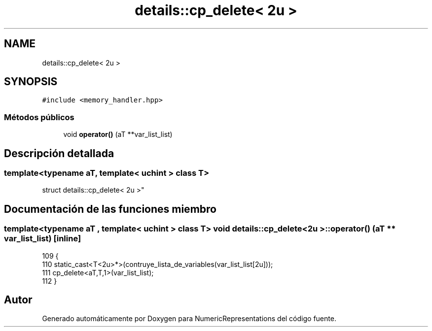 .TH "details::cp_delete< 2u >" 3 "Martes, 29 de Noviembre de 2022" "Version 0.8" "NumericRepresentations" \" -*- nroff -*-
.ad l
.nh
.SH NAME
details::cp_delete< 2u >
.SH SYNOPSIS
.br
.PP
.PP
\fC#include <memory_handler\&.hpp>\fP
.SS "Métodos públicos"

.in +1c
.ti -1c
.RI "void \fBoperator()\fP (aT **var_list_list)"
.br
.in -1c
.SH "Descripción detallada"
.PP 

.SS "template<typename aT, template< \fBuchint\fP > class T>
.br
struct details::cp_delete< 2u >"
.SH "Documentación de las funciones miembro"
.PP 
.SS "template<typename aT , template< \fBuchint\fP > class T> void \fBdetails::cp_delete\fP< 2u >::operator() (aT ** var_list_list)\fC [inline]\fP"

.PP
.nf
109                                             {
110                         static_cast<T<2u>*>(contruye_lista_de_variables(var_list_list[2u]));
111                         cp_delete<aT,T,1>(var_list_list);
112         }
.fi


.SH "Autor"
.PP 
Generado automáticamente por Doxygen para NumericRepresentations del código fuente\&.
